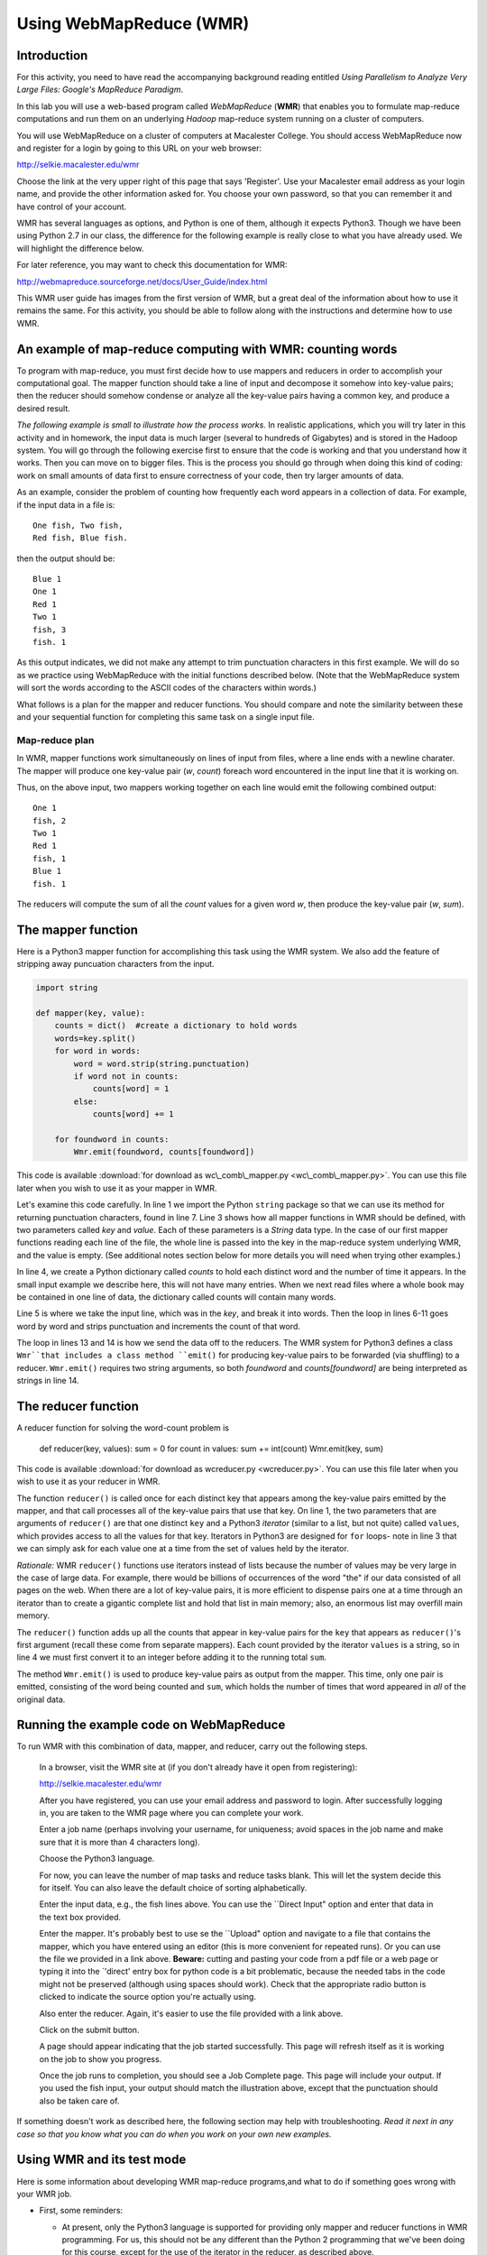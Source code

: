 Using WebMapReduce (WMR)
========================

Introduction
------------

For this activity, you need to have read the accompanying
background reading entitled
*Using Parallelism to Analyze Very Large Files: Google's MapReduce Paradigm*.

In this lab you will use a web-based program called `WebMapReduce`
(**WMR**) that enables you to formulate map-reduce computations and
run them on an underlying *Hadoop* map-reduce system running on a
cluster of computers.

You will use WebMapReduce on a cluster of computers at Macalester
College. You should access WebMapReduce now and register for a
login by going to this URL on your web browser:

http://selkie.macalester.edu/wmr

Choose the link at the very upper right of this page that says
'Register'. Use your Macalester email address as your login name,
and provide the other information asked for. You choose your own
password, so that you can remember it and have control of your
account.

WMR has several languages as options, and Python is one of them,
although it expects Python3. Though we have been using Python 2.7
in our class, the difference for the following example is really
close to what you have already used. We will highlight the
difference below.

For later reference, you may want to check this documentation for
WMR:

http://webmapreduce.sourceforge.net/docs/User_Guide/index.html

This WMR user guide has images from the first version of WMR, but a
great deal of the information about how to use it remains the same.
For this activity, you should be able to follow along with the
instructions and determine how to use WMR.

An example of map-reduce computing with WMR: counting words
-----------------------------------------------------------

To program with map-reduce, you must first decide how to use
mappers and reducers in order to accomplish your computational
goal. The mapper function should take a line of input and decompose
it somehow into key-value pairs; then the reducer should somehow
condense or analyze all the key-value pairs having a common key,
and produce a desired result.

*The following example is small to illustrate how the process works.*
In realistic applications, which you will try later in this
activity and in homework, the input data is much larger (several to
hundreds of Gigabytes) and is stored in the Hadoop system. You will
go through the following exercise first to ensure that the code is
working and that you understand how it works. Then you can move on
to bigger files. This is the process you should go through when
doing this kind of coding: work on small amounts of data first to
ensure correctness of your code, then try larger amounts of data.

As an example, consider the problem of counting how frequently each
word appears in a collection of data. For example, if the input
data in a file is:

::

    One fish, Two fish,
    Red fish, Blue fish.

then the output should be:

::

    Blue 1
    One 1
    Red 1
    Two 1
    fish, 3
    fish. 1

As this output indicates, we did not make any attempt to trim
punctuation characters in this first example. We will do so as we
practice using WebMapReduce with the initial functions described
below. (Note that the WebMapReduce system will sort the words
according to the ASCII codes of the characters within words.)

What follows is a plan for the mapper and reducer functions. You
should compare and note the similarity between these and your
sequential function for completing this same task on a single input
file.

Map-reduce plan
^^^^^^^^^^^^^^^

In WMR, mapper functions work simultaneously on lines of input from
files, where a line ends with a newline charater. The mapper will
produce one key-value pair (*w*, *count*) foreach word encountered
in the input line that it is working on.

Thus, on the above input, two mappers working together on each line
would emit the following combined output:

::

    One 1
    fish, 2
    Two 1
    Red 1
    fish, 1
    Blue 1
    fish. 1

The reducers will compute the sum of all the *count* values for a
given word *w*, then produce the key-value pair (*w*, *sum*).


The mapper function
-------------------

Here is a Python3 mapper function for accomplishing this task using
the WMR system. We also add the feature of stripping away
puncuation characters from the input.

.. sourcecode:: python

    import string

    def mapper(key, value):
        counts = dict()  #create a dictionary to hold words
        words=key.split()
        for word in words:
            word = word.strip(string.punctuation)
            if word not in counts:
                counts[word] = 1
            else:
                counts[word] += 1

        for foundword in counts:
            Wmr.emit(foundword, counts[foundword])



This code is available :download:`for download as wc\_comb\_mapper.py <wc\_comb\_mapper.py>`.
You can use this file later when you wish to use it as your mapper in WMR.

Let's examine this code carefully. In line 1 we import the Python
``string`` package so that we can use its method for returning
punctuation characters, found in line 7. Line 3 shows how all
mapper functions in WMR should be defined, with two parameters
called `key` and `value`. Each of these parameters is a *String*
data type. In the case of our first mapper functions reading each
line of the file, the whole line is passed into the key in the
map-reduce system underlying WMR, and the value is empty. (See
additional notes section below for more details you will need when
trying other examples.)

In line 4, we create a Python dictionary called `counts` to hold
each distinct word and the number of time it appears. In the small
input example we describe here, this will not have many entries.
When we next read files where a whole book may be contained in one
line of data, the dictionary called counts will contain many
words.

Line 5 is where we take the input line, which was in the `key`, and
break it into words. Then the loop in lines 6-11 goes word by word
and strips punctuation and increments the count of that word.

The loop in lines 13 and 14 is how we send the data off to the
reducers. The WMR system for Python3 defines a class ``Wmr``that
includes a class method ``emit()`` for producing key-value pairs to
be forwarded (via shuffling) to a reducer. ``Wmr.emit()`` requires
two string arguments, so both `foundword` and `counts[foundword]`
are being interpreted as strings in line 14.


The reducer function
--------------------

A reducer function for solving the word-count problem is

        def reducer(key, values): sum = 0 for count in values: sum +=
        int(count) Wmr.emit(key, sum)



This code is available :download:`for download as wcreducer.py <wcreducer.py>`.
You can use this file later when you wish to use it as your reducer in WMR.


The function ``reducer()`` is called once for each distinct key
that appears among the key-value pairs emitted by the mapper, and
that call processes all of the key-value pairs that use that key.
On line 1, the two parameters that are arguments of ``reducer()``
are that one distinct ``key`` and a Python3 *iterator* (similar to a
list, but not quite) called ``values``, which provides access to
all the values for that key. Iterators in Python3 are designed for
``for`` loops- note in line 3 that we can simply ask for each value
one at a time from the set of values held by the iterator.

*Rationale:* WMR ``reducer()`` functions use iterators instead of
lists because the number of values may be very large in the case of
large data. For example, there would be billions of occurrences of
the word "the" if our data consisted of all pages on the web. When
there are a lot of key-value pairs, it is more efficient to
dispense pairs one at a time through an iterator than to create a
gigantic complete list and hold that list in main memory; also, an
enormous list may overfill main memory.

The ``reducer()`` function adds up all the counts that appear in
key-value pairs for the ``key`` that appears as ``reducer()``'s
first argument (recall these come from separate mappers). Each
count provided by the iterator ``values`` is a string, so in line 4
we must first convert it to an integer before adding it to the
running total ``sum``.

The method ``Wmr.emit()`` is used to produce key-value pairs as
output from the mapper. This time, only one pair is emitted,
consisting of the word being counted and ``sum``, which holds the
number of times that word appeared in *all* of the original data.

Running the example code on WebMapReduce
----------------------------------------

To run WMR with this combination of data, mapper, and reducer,
carry out the following steps.

    In a browser, visit the WMR site at (if you don't already have it
    open from registering):

    http://selkie.macalester.edu/wmr

    After you have registered, you can use your email address and
    password to login. After successfully logging in, you are taken to
    the WMR page where you can complete your work.

    Enter a job name (perhaps involving your username, for uniqueness;
    avoid spaces in the job name and make sure that it is more than 4
    characters long).

    Choose the Python3 language.

    For now, you can leave the number of map tasks and reduce tasks
    blank. This will let the system decide this for itself. You can
    also leave the default choice of sorting alphabetically.

    Enter the input data, e.g., the fish lines above. You can use the
    \`\`Direct Input" option and enter that data in the text box
    provided.

    Enter the mapper. It's probably best to use se the \`\`Upload"
    option and navigate to a file that contains the mapper, which you
    have entered using an editor (this is more convenient for repeated
    runs). Or you can use the file we provided in a link above.
    **Beware:** cutting and pasting your code from a pdf file or
    a web page or typing it into the \`'direct' entry box for python
    code is a bit problematic, because the needed tabs in the code
    might not be preserved (although using spaces should work). Check
    that the appropriate radio button is clicked to indicate the source
    option you're actually using.

    Also enter the reducer.  Again, it's easier to use the file provided 
    with a link above.

    Click on the submit button.

    A page should appear indicating that the job started successfully.
    This page will refresh itself as it is working on the job to show
    you progress.

    Once the job runs to completion, you should see a Job Complete page.
    This page will include your output. If you used the fish input,
    your output should match the illustration above, except that the
    punctuation should also be taken care of.


If something doesn't work as described here, the following section
may help with troubleshooting. *Read it next in any case so that you
know what you can do when you work on your own new examples.*

Using WMR and its test mode
---------------------------

Here is some information about developing WMR map-reduce
programs,and what to do if something goes wrong with your WMR job.

-  First, some reminders:

   -  At present, only the Python3 language is supported for providing
      only mapper and reducer functions in WMR programming. For us, this
      should not be any different than the Python 2 programming that
      we've been doing for this course, except for the use of the
      iterator in the reducer, as described above.

   -  At present, the WMR interface does not automatically reset radio
      buttons for you when you upload a file or use \`Distributed
      FileSystem" data generated from a prior map-reduce run.
      *Always check to see that the radio buttons select the data, mapper, and reduce resources you intend.*


-  You can test your mapper alone without using your reducer by
   using the *identity reducer*, which simply emits the same key-value
   pairs that it receives. Here is an implementation of the identity
   reducer for Python:

           def reducer(key, iter): for s in iter: Wmr.emit(key, s)



   (Available as ``idreducer.py``.)

   For example, if you use the word-count mapper
   `wc\\\_comb\\\_mapper.py` with the identity reducer
   ``idreducer.py``, then the "fish" data above should produce the
   following output:

   ::

       Blue    1
       fish    2
       fish    2
       One 1
       Red 1
       Two 1

   Observe that the output is sorted, due to the shuffling step.
   However, this does show all the key-value pairs that result from
   the word-count mapper.

-  Likewise, you can test your reducer alone without using your
   mapper by substituting the ``identity mapper``, which simply copies
   key-value pairs from lines of input data. Here is an implementation
   of the identity mapper in Python:

   .. sourcecode:: python

           def mapper(key, value):
               Wmr.emit(key, value)



   (Available as ``idmapper.py``.)

   For example, you could enter a small amount of input data that you
   expect your mapper to produce, such as the ``TAB``-separated
   key-value pairs listed above from using the identity reducer. If
   you then use the identity mapper ``idmapper.py`` with the
   word-count reducer ``wcreducer.py`` you should get the following
   output, which we would expect from each stage working:

   ::

       Blue    1
       fish    4
       One     1
       Red     1
       Two     1

   *Note:* Use a ``TAB`` character to separate the key and value in
   the input lines above. To kep a test case around, it is easier to
   enter your data in an editor, then cut and paste to enter that data
   in the text box. Alternatively, you can"Upload" a file that
   contains the data.

-  Unfortunately, the current WMR system does *not* provide very
   useful error messages in many cases. For example, if there's an
   error in your Python code, no clue about that error can be passed
   along in the current system.

-  In order to test or debug a mapper and reducer, you can use the
   ``Test`` Button at the bottom of the WMR web page. The job output
   from this choice shows you what both the mapper and reducer
   emitted, which can be helpful for debugging your code.

   .. note:: `Do not use ``Test`` for large data`, but only to debug
               your mappers and reducers. This option does *not* use cluster
               computing, so it cannot handle large data.


Next Steps
----------


#. In WMR, you can choose to use your own input data files. Try
   choosing to 'browse' for a file, and using ``mobydick.txt`` as file
   input.

#. You have likely noticed that capitalized words are treated
   separately from lowercase words. Change your mapper to also convert
   each word to lowercase before checking whether it is in the
   dictionary.

#. There are a large number of files of books from Project
   Gutenberg available on the Hadoop system underlying WebMapReduce.
   First start by trying this book as an input file by choosing
   'Cluster Path' as Input in WMR and typing one of these into the
   text box:

   | /shared/gutenberg/WarAndPeace.txt
   | /shared/gutenberg/CompleteShakespeare.txt
   | /shared/gutenberg/AnnaKarenina.txt

   These books have many lines of text with 'newline' chacters at the
   end of each line. Each of you mapper functions works on one line.
   Try one of these.

#. Next, you should try a collection of many books, each of which
   has no newline characters in them. In this case, each mapper 'task'
   in Hadoop will work on one whole book (your dictionary of words per
   mapper will be for the whole book, and the mappers will be running
   on many books at one time). In the Hadoop file system inside WMR we
   have these datasets available for this:

       ===================================    ================
       'Cluster path' to enter in WMR         Number of books
       ===================================    ================
       /shared/gutenberg/all\_nonl/group10    2018
       /shared/gutenberg/all\_nonl/group11    294
       /shared/gutenberg/all\_nonl/group6     830
       /shared/gutenberg/all\_nonl/group8     541
       ===================================    ================

   While using many books, it will be useful for you to experiment
   with the different datasets so that you can get a sense for how
   much a system like Hadoop can process.

   To do this, it will also be useful for you to save your
   configuration so that you can use it again with a different number
   of reducer tasks. Once you have entered your mapper and reducer
   code, picked the Python3 language, and given your job a descriptive
   name, choose the `'Save'` button at the bottom of the WMR panel.
   This will now be a `'Saved Configuration'` that you can retrieve
   using the link on the left in the WMR page.

   Try using the smallest set first (group11). Do not enter anything
   in the map tasks box- notice that the system will choose the same
   number of mappers as the number of books (this will show up once
   you submit the job). Also do not enter anything for the number of
   reduce tasks. With that many books, when the job completes you will
   see there are many pages of output, and some interesting 'words'.
   For the 294 books in group11, note how you obtain several pages of
   results. You will also notice that the stripping of punctuation
   isn't perfect. If you wish to try improving this you could, but it
   is not necessary.


Additional Notes
----------------

It is possible that input data files to mappers may be treated
differently than as described in the above example. For example, a
mapper function might be used as a second pass by operating on the
reducer results from a previous map-reduce cycle. Or the data may
be formatted differently than a text file from a novel or poem.
These notes pertain to those cases.

In WMR, each line of data is treated as a key-value pair of
strings, where the key consists of all characters before the first
``TAB`` character in that line, and the value consists of all
characters after that first ``TAB`` character. Each call of
``mapper()`` operates on one line and that function's two arguments
are the key and value from that line.

If there are multiple ``TAB`` characters in a line, all ``TAB``
characters after the first remain as part of the ``value`` argument
of ``mapper()``.

If there are *no* ``TAB`` characters in a data line (as is the case
with all of our fish lines above), an empty string is created for
the value and the entire line's content is treated as the key. This
is why the key is split in the mapper shown above.


